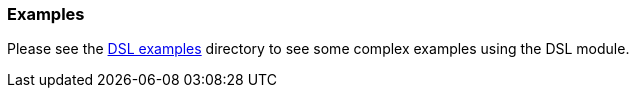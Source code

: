 === Examples

Please see the
https://github.com/elastic/elasticsearch-py/tree/master/examples/dsl[DSL examples]
directory to see some complex examples using the DSL module.
